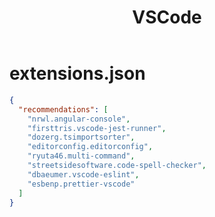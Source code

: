 #+title: VSCode

* extensions.json
#+begin_src json
  {
    "recommendations": [
      "nrwl.angular-console",
      "firsttris.vscode-jest-runner",
      "dozerg.tsimportsorter",
      "editorconfig.editorconfig",
      "ryuta46.multi-command",
      "streetsidesoftware.code-spell-checker",
      "dbaeumer.vscode-eslint",
      "esbenp.prettier-vscode"
    ]
  }
#+end_src

